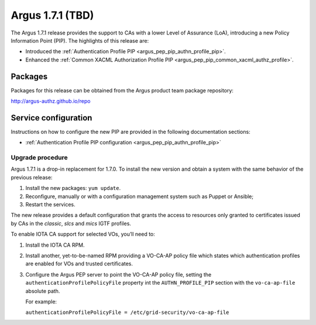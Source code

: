 .. _v1_7_1:

Argus 1.7.1 (TBD)
=================

The Argus 1.7.1 release provides the support to CAs with a lower Level of Assurance (LoA),
introducing a new Policy Information Point (PIP).
The highlights of this release are:

- Introduced the :ref:`Authentication Profile PIP <argus_pep_pip_authn_profile_pip>`.
- Enhanced the :ref:`Common XACML Authorization Profile PIP <argus_pep_pip_common_xacml_authz_profile>`.

Packages
~~~~~~~~

Packages for this release can be obtained from the Argus product team package repository:

http://argus-authz.github.io/repo

Service configuration
~~~~~~~~~~~~~~~~~~~~~

Instructions on how to configure the new PIP  are provided in the
following documentation sections:

- :ref:`Authentication Profile PIP configuration <argus_pep_pip_authn_profile_pip>`

Upgrade procedure
-----------------

Argus 1.7.1 is a drop-in replacement for 1.7.0.
To install the new version and obtain a system with the same behavior of the previous release:

#. Install the new packages: ``yum update``.
#. Reconfigure, manually or with a configuration management system such as Puppet or Ansible;
#. Restart the services.

The new release provides a default configuration that grants the
access to resources only granted to certificates issued by CAs in the *classic*,
*slcs* and *mics* IGTF profiles.

To enable IOTA CA support for selected VOs, you’ll need to:

#. Install the IOTA CA RPM.
#. Install another, yet-to-be-named RPM providing a VO-CA-AP policy file which states
   which authentication profiles are enabled for VOs and trusted certificates.
#. Configure the Argus PEP server to point the VO-CA-AP policy file, setting the
   ``authenticationProfilePolicyFile`` property int the ``AUTHN_PROFILE_PIP`` section
   with the ``vo-ca-ap-file`` absolute path.

   For example:

   ``authenticationProfilePolicyFile = /etc/grid-security/vo-ca-ap-file``

